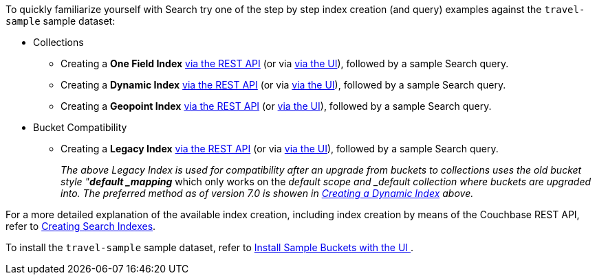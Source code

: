 To quickly familiarize yourself with Search try one of the step by step index creation (and query) examples against the `travel-sample` sample dataset:

* Collections

** Creating a *One Field Index* xref:fts-creating-index-from-REST-onefield.adoc[via the REST API] (or via xref:fts-creating-index-from-UI-classic-editor-onefield.adoc[via the UI]), followed by a sample Search query.

** Creating a *Dynamic Index* xref:fts-creating-index-from-REST-dynamic.adoc[via the REST API] (or via xref:fts-creating-index-from-UI-classic-editor-dynamic.adoc[via the UI]), followed by a sample Search query.

** Creating a *Geopoint Index* xref:fts-creating-index-from-REST-geopoint.adoc[via the REST API] (or xref:fts-creating-index-from-UI-classic-editor-geopoint.adoc[via the UI]), followed by a sample Search query.

* Bucket Compatibility

** Creating a *Legacy Index* xref:fts-creating-index-from-REST-legacy.adoc[via the REST API] (or via xref:fts-creating-index-from-UI-classic-editor-legacy.adoc[via the UI]), followed by a sample Search query. 
+
_The above Legacy Index is used for compatibility after an upgrade from buckets to collections uses the old bucket style "*default _mapping_* which only works on the _default scope and _default collection where buckets are upgraded into.  The preferred method as of version 7.0 is showen in xref:fts-creating-index-from-UI-classic-editor-dynamic.adoc[Creating a Dynamic Index] above._

For a more detailed explanation of the available index creation, including index creation by means of the Couchbase REST API, refer to xref:fts-creating-indexes.adoc[Creating Search Indexes].

To install the `travel-sample` sample dataset, refer to xref:manage:manage-settings/install-sample-buckets.adoc#install-sample-buckets-with-the-ui[Install Sample Buckets with the UI
].
